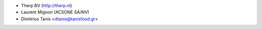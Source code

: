 * Therp BV (http://therp.nl)
* Laurent Mignon (ACSONE SA/NV)
* Dimitrios Tanis <dtanis@tanisfood.gr>
